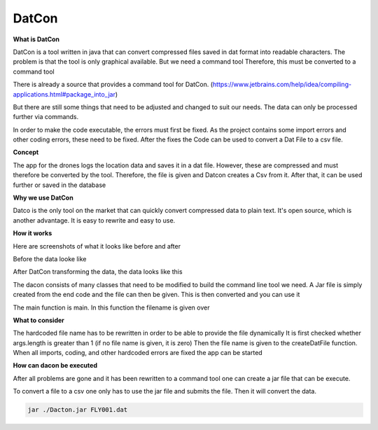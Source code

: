 **DatCon**
===========


**What is DatCon**

DatCon is a tool written in java that can convert compressed files saved in
dat format into readable characters. The problem is that the tool is only graphical available. But we need a command tool
Therefore, this must be converted to a command tool

There is already a source that provides a command tool for DatCon. 
(https://www.jetbrains.com/help/idea/compiling-applications.html#package_into_jar)

But there are still some things that need to be adjusted and changed to suit our needs. The data can only be processed further via commands.

In order to make the code executable, the errors must first be fixed. As the project contains some import errors and other coding errors, these need to be fixed.
After the fixes the Code can be used to convert a Dat File to a csv file.


**Concept**

The app for the drones logs the location data and saves it in a dat file. However, these are compressed and must therefore be converted by the tool. Therefore, 
the file is given and Datcon creates a Csv from it. After that, it can be used further or saved in the database

**Why we use DatCon**

Datco is the only tool on the market that can quickly convert compressed data to plain text. It's open source, which is another advantage. It is easy to rewrite and easy to use.


**How it works**

Here are screenshots of what it looks like before and after


Before the data looke like 

.. image:: images/DatCon-File.jpg  

After DatCon transforming the data, the data looks like this

.. image:: images/DatCon-File2.jpg


The dacon consists of many classes that need to be modified to build the command line tool we need.
A Jar file is simply created from the end code and the file can then be given. This is then converted and you can use it

The main function is main. In this function the filename is given over 

.. image:: images/DatConmain.jpg

**What to consider**

The hardcoded file name has to be rewritten in order to be able to provide the file dynamically
It is first checked whether args.length is greater than 1 (if no file name is given, it is zero)
Then the file name is given to the createDatFile function. When all imports, coding, and other hardcoded errors are fixed the app can be started


**How can dacon  be executed**

After all problems are gone and it has been rewritten to a command tool one can create a jar file that can be execute.


To convert a file to a csv one only has to use the jar file and submits the file. Then it will convert the data.

.. code-block::

   jar ./Dacton.jar FLY001.dat
